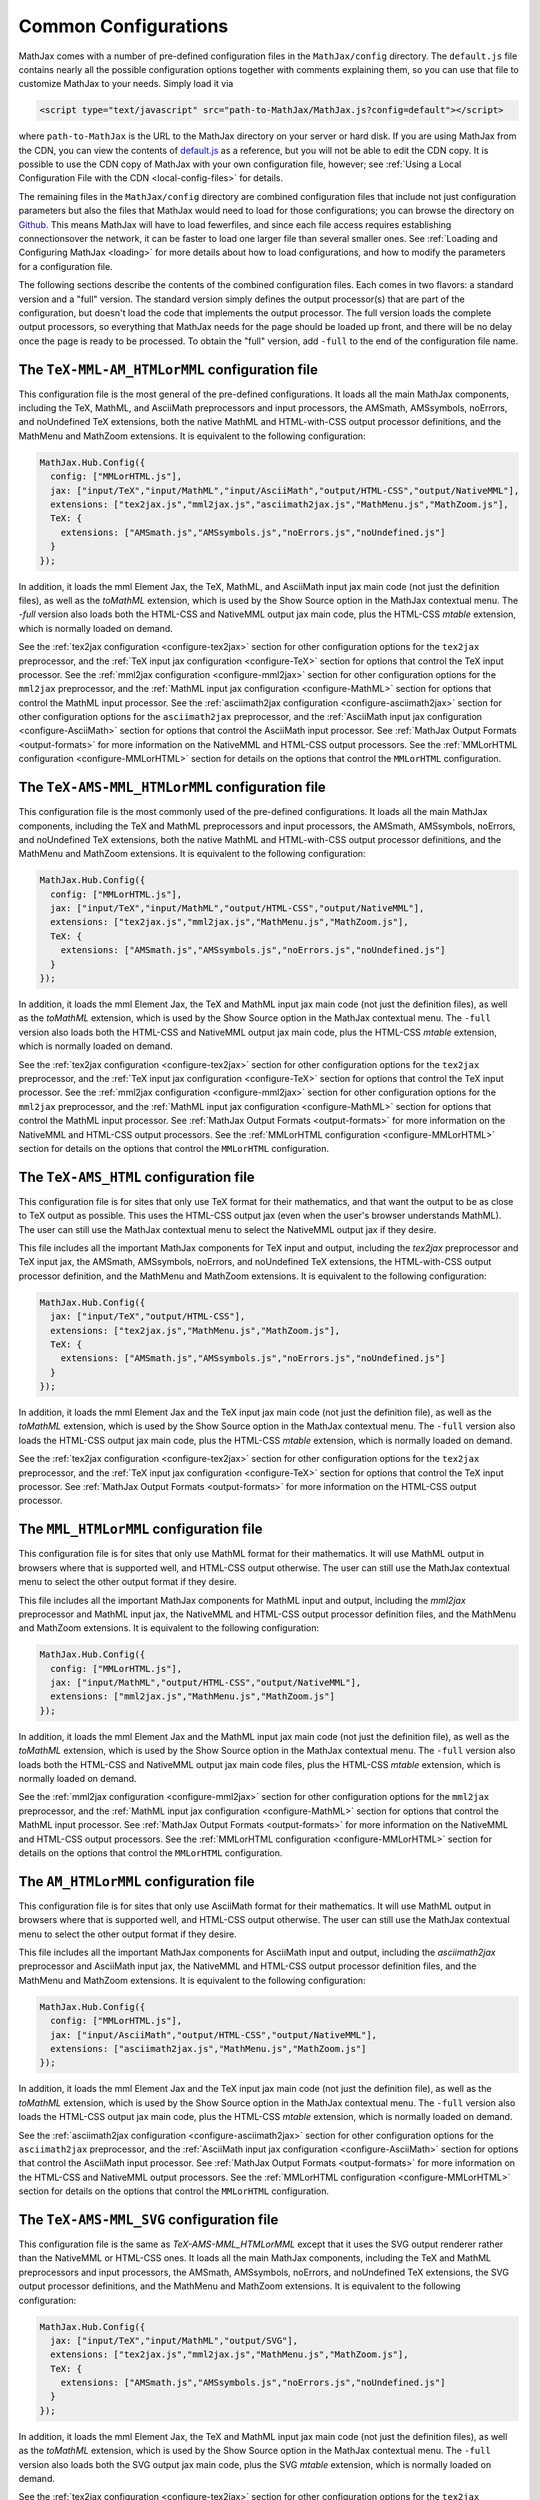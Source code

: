 .. _common-configurations:

*********************
Common Configurations
*********************

MathJax comes with a number of pre-defined configuration files in the
``MathJax/config`` directory.  The ``default.js`` file contains nearly all
the possible configuration options together with comments explaining them, 
so you can use that file to customize MathJax to your needs.  Simply load 
it via

.. code-block:: html

    <script type="text/javascript" src="path-to-MathJax/MathJax.js?config=default"></script>

where ``path-to-MathJax`` is the URL to the MathJax directory on your 
server or hard disk.  If you are using MathJax from the CDN, you can
view the contents of `default.js
<http://cdn.mathjax.org/mathjax/latest/config/default.js>`_ as a
reference, but you will not be able to edit the CDN copy.  It is
possible to use the CDN copy of MathJax with your own configuration
file, however; see :ref:`Using a Local Configuration File with the CDN
<local-config-files>` for details.

The remaining files in the ``MathJax/config`` directory are
combined configuration files that include not just configuration
parameters but also the files that MathJax would need to load for
those configurations; you can browse the directory on `Github
<https://github.com/mathjax/MathJax/tree/master/config/>`_.  This 
means MathJax will have to load fewerfiles, and since each file access requires 
establishing connectionsover the network, it can be faster to load one larger 
file than several smaller ones.  See :ref:`Loading and Configuring MathJax
<loading>` for more details about how to load configurations, and how
to modify the parameters for a configuration file.

The following sections describe the contents of the combined configuration
files.  Each comes in two flavors: a standard version and a "full" version.
The standard version simply defines the output processor(s) that are part
of the configuration, but doesn't load the code that implements the output
processor.  The full version loads the complete output processors, so
everything that MathJax needs for the page should be loaded up front, and 
there will be no delay once the page is ready to be processed.  To obtain 
the "full" version, add ``-full`` to the end of the configuration file 
name.


The ``TeX-MML-AM_HTMLorMML`` configuration file
================================================

This configuration file is the most general of the pre-defined
configurations.  It loads all the main MathJax components, including
the TeX, MathML, and AsciiMath preprocessors and input processors, the
AMSmath, AMSsymbols, noErrors, and noUndefined TeX extensions, both
the native MathML and HTML-with-CSS output processor definitions, and
the MathMenu and MathZoom extensions.  It is equivalent to the
following configuration:

.. code-block:: javascript

    MathJax.Hub.Config({
      config: ["MMLorHTML.js"],
      jax: ["input/TeX","input/MathML","input/AsciiMath","output/HTML-CSS","output/NativeMML"],
      extensions: ["tex2jax.js","mml2jax.js","asciimath2jax.js","MathMenu.js","MathZoom.js"],
      TeX: {
        extensions: ["AMSmath.js","AMSsymbols.js","noErrors.js","noUndefined.js"]
      }
    });

In addition, it loads the mml Element Jax, the TeX, MathML, and
AsciiMath input jax main code (not just the definition files), as well
as the `toMathML` extension, which is used by the Show Source option
in the MathJax contextual menu.  The `-full` version also loads both the
HTML-CSS and NativeMML output jax main code, plus the HTML-CSS
`mtable` extension, which is normally loaded on demand.

See the :ref:`tex2jax configuration <configure-tex2jax>` section for
other configuration options for the ``tex2jax`` preprocessor, and the
:ref:`TeX input jax configuration <configure-TeX>` section for options
that control the TeX input processor.
See the :ref:`mml2jax configuration <configure-mml2jax>` section for
other configuration options for the ``mml2jax`` preprocessor, and the
:ref:`MathML input jax configuration <configure-MathML>` section for
options that control the MathML input processor.
See the :ref:`asciimath2jax configuration <configure-asciimath2jax>` section for
other configuration options for the ``asciimath2jax`` preprocessor, and the
:ref:`AsciiMath input jax configuration <configure-AsciiMath>` section for
options that control the AsciiMath input processor.
See :ref:`MathJax Output Formats <output-formats>` for more
information on the NativeMML and HTML-CSS output processors.  See the
:ref:`MMLorHTML configuration <configure-MMLorHTML>` section for
details on the options that control the ``MMLorHTML`` configuration.


The ``TeX-AMS-MML_HTMLorMML`` configuration file
================================================

This configuration file is the most commonly used of the pre-defined
configurations.  It loads all the main MathJax components, including
the TeX and MathML preprocessors and input processors, the AMSmath,
AMSsymbols, noErrors, and noUndefined TeX extensions, both the native
MathML and HTML-with-CSS output processor definitions, and the
MathMenu and MathZoom extensions.  It is equivalent to the following
configuration:

.. code-block:: javascript

    MathJax.Hub.Config({
      config: ["MMLorHTML.js"],
      jax: ["input/TeX","input/MathML","output/HTML-CSS","output/NativeMML"],
      extensions: ["tex2jax.js","mml2jax.js","MathMenu.js","MathZoom.js"],
      TeX: {
        extensions: ["AMSmath.js","AMSsymbols.js","noErrors.js","noUndefined.js"]
      }
    });

In addition, it loads the mml Element Jax, the TeX and MathML input
jax main code (not just the definition files), as well as the
`toMathML` extension, which is used by the Show Source option in the
MathJax contextual menu.  The ``-full`` version also loads both the
HTML-CSS and NativeMML output jax main code, plus the HTML-CSS
`mtable` extension, which is normally loaded on demand.

See the :ref:`tex2jax configuration <configure-tex2jax>` section for
other configuration options for the ``tex2jax`` preprocessor, and the
:ref:`TeX input jax configuration <configure-TeX>` section for options
that control the TeX input processor.
See the :ref:`mml2jax configuration <configure-mml2jax>` section for
other configuration options for the ``mml2jax`` preprocessor, and the
:ref:`MathML input jax configuration <configure-MathML>` section for
options that control the MathML input processor.
See :ref:`MathJax Output Formats <output-formats>` for more
information on the NativeMML and HTML-CSS output processors.  See the
:ref:`MMLorHTML configuration <configure-MMLorHTML>` section for
details on the options that control the ``MMLorHTML`` configuration.


The ``TeX-AMS_HTML`` configuration file
================================================

This configuration file is for sites that only use TeX format for their 
mathematics, and that want the output to be as close to TeX output as 
possible.  This uses the HTML-CSS output jax (even when the user's browser 
understands MathML).  The user can still use the MathJax contextual menu 
to select the NativeMML output jax if they desire.  

This file includes all the important MathJax components for TeX input and
output, including the `tex2jax` preprocessor and TeX input jax, the
AMSmath, AMSsymbols, noErrors, and noUndefined TeX extensions, the
HTML-with-CSS output processor definition, and the MathMenu and MathZoom
extensions.  It is equivalent to the following configuration:

.. code-block:: javascript

    MathJax.Hub.Config({
      jax: ["input/TeX","output/HTML-CSS"],
      extensions: ["tex2jax.js","MathMenu.js","MathZoom.js"],
      TeX: {
        extensions: ["AMSmath.js","AMSsymbols.js","noErrors.js","noUndefined.js"]
      }
    });

In addition, it loads the mml Element Jax and the TeX input jax main code
(not just the definition file), as well as the `toMathML` extension, which
is used by the Show Source option in the MathJax contextual menu.  The ``-full``
version also loads the HTML-CSS output jax main code, plus the HTML-CSS
`mtable` extension, which is normally loaded on demand.

See the :ref:`tex2jax configuration <configure-tex2jax>` section for
other configuration options for the ``tex2jax`` preprocessor, and the
:ref:`TeX input jax configuration <configure-TeX>` section for options
that control the TeX input processor.
See :ref:`MathJax Output Formats <output-formats>` for more
information on the HTML-CSS output processor.


The ``MML_HTMLorMML`` configuration file
================================================

This configuration file is for sites that only use MathML format for their
mathematics.  It will use MathML output in browsers where that is
supported well, and HTML-CSS output otherwise.  The user can still use the
MathJax contextual menu to select the other output format if they desire.

This file includes all the important MathJax components for MathML input
and output, including the `mml2jax` preprocessor and MathML input jax, the
NativeMML and HTML-CSS output processor definition files, and the MathMenu
and MathZoom extensions.  It is equivalent to the following configuration:

.. code-block:: javascript

    MathJax.Hub.Config({
      config: ["MMLorHTML.js"],
      jax: ["input/MathML","output/HTML-CSS","output/NativeMML"],
      extensions: ["mml2jax.js","MathMenu.js","MathZoom.js"]
    });

In addition, it loads the mml Element Jax and the MathML input jax main
code (not just the definition file), as well as the `toMathML` extension,
which is used by the Show Source option in the MathJax contextual menu.
The ``-full`` version also loads both the HTML-CSS and NativeMML output jax main
code files, plus the HTML-CSS `mtable` extension, which is normally loaded
on demand.

See the :ref:`mml2jax configuration <configure-mml2jax>` section for
other configuration options for the ``mml2jax`` preprocessor, and the
:ref:`MathML input jax configuration <configure-MathML>` section for
options that control the MathML input processor.
See :ref:`MathJax Output Formats <output-formats>` for more
information on the NativeMML and HTML-CSS output processors.  See the
:ref:`MMLorHTML configuration <configure-MMLorHTML>` section for
details on the options that control the ``MMLorHTML`` configuration.


The ``AM_HTMLorMML`` configuration file
================================================

This configuration file is for sites that only use AsciiMath format for their 
mathematics.  It will use MathML output in browsers where that is
supported well, and HTML-CSS output otherwise.  The user can still use the
MathJax contextual menu to select the other output format if they desire.

This file includes all the important MathJax components for AsciiMath
input and output, including the `asciimath2jax` preprocessor and
AsciiMath input jax, the NativeMML and HTML-CSS output processor
definition files, and the MathMenu and MathZoom extensions.  It is
equivalent to the following configuration:

.. code-block:: javascript

    MathJax.Hub.Config({
      config: ["MMLorHTML.js"],
      jax: ["input/AsciiMath","output/HTML-CSS","output/NativeMML"],
      extensions: ["asciimath2jax.js","MathMenu.js","MathZoom.js"]
    });

In addition, it loads the mml Element Jax and the TeX input jax main code
(not just the definition file), as well as the `toMathML` extension, which
is used by the Show Source option in the MathJax contextual menu.  The ``-full``
version also loads the HTML-CSS output jax main code, plus the HTML-CSS
`mtable` extension, which is normally loaded on demand.

See the :ref:`asciimath2jax configuration <configure-asciimath2jax>`
section for other configuration options for the ``asciimath2jax``
preprocessor, and the :ref:`AsciiMath input jax configuration
<configure-AsciiMath>` section for options that control the AsciiMath
input processor.  See :ref:`MathJax Output Formats <output-formats>`
for more information on the HTML-CSS and NativeMML output processors.
See the :ref:`MMLorHTML configuration <configure-MMLorHTML>` section
for details on the options that control the ``MMLorHTML``
configuration.


The ``TeX-AMS-MML_SVG`` configuration file
================================================

This configuration file is the same as `TeX-AMS-MML_HTMLorMML` except
that it uses the SVG output renderer rather than the NativeMML or
HTML-CSS ones.  It loads all the main MathJax components, including
the TeX and MathML preprocessors and input processors, the AMSmath,
AMSsymbols, noErrors, and noUndefined TeX extensions, the SVG output
processor definitions, and the MathMenu and MathZoom extensions.  It
is equivalent to the following configuration:

.. code-block:: javascript

    MathJax.Hub.Config({
      jax: ["input/TeX","input/MathML","output/SVG"],
      extensions: ["tex2jax.js","mml2jax.js","MathMenu.js","MathZoom.js"],
      TeX: {
        extensions: ["AMSmath.js","AMSsymbols.js","noErrors.js","noUndefined.js"]
      }
    });

In addition, it loads the mml Element Jax, the TeX and MathML input
jax main code (not just the definition files), as well as the
`toMathML` extension, which is used by the Show Source option in the
MathJax contextual menu.  The ``-full`` version also loads both the
SVG output jax main code, plus the SVG `mtable` extension, which
is normally loaded on demand.

See the :ref:`tex2jax configuration <configure-tex2jax>` section for
other configuration options for the ``tex2jax`` preprocessor, and the
:ref:`TeX input jax configuration <configure-TeX>` section for options
that control the TeX input processor.
See the :ref:`mml2jax configuration <configure-mml2jax>` section for
other configuration options for the ``mml2jax`` preprocessor, and the
:ref:`MathML input jax configuration <configure-MathML>` section for
options that control the MathML input processor.
See :ref:`MathJax Output Formats <output-formats>` for more
information on the SVG output processor.


The ``Accessible`` configuration file
================================================

This configuration file is essentially the same as 
``TeX-AMS-MML_HTMLorMML`` except that it includes options that are 
designed for assistive technology, particularly for those with visual 
challenges.  *This file is deprecated* since the controls that make
MathJax work with screen readers are now available in the MathJax
contextual menu, and so there is no need to set them in the
configuration file any longer.  So you can use any of the other
pre-defined configurations and readers with special needs should be
able to change the MathJax settings themselves to be appropriate for
their software.

The Accessible configuration is equivalent to the following:

.. code-block:: javascript

    MathJax.Hub.Config({
      config: ["MMLorHTML.js"],
      jax: ["input/TeX","input/MathML","output/HTML-CSS","output/NativeMML"],
      extensions: ["tex2jax.js","mml2jax.js","MathMenu.js","MathZoom.js"],
      TeX: {
        extensions: ["AMSmath.js","AMSsymbols.js","noErrors.js","noUndefined.js"]
      },
      menuSettings: {
        zoom: "Double-Click",
	mpContext: true,
	mpMouse: true
      },
      errorSettings: { message: ["[Math Error]"] }
    });

This turns off the MathJax contextual menu for IE when MathPlayer is
active, and passes mouse events on to MathPlayer to allow screen
readers full access to MathPlayer.  It also sets the zoom trigger 
to double-click, so that readers can see a larger version of the 
mathematics by double-clicking on any equation.

In addition, it loads the mml Element Jax, the TeX and MathML input jax
main code (not just the definition files), as well as the `toMathML`
extension, which is used by the Show Source option in the MathJax
contextual menu.  The ``-full`` version also loads both the HTML-CSS and
NativeMML output jax main code, plus the HTML-CSS `mtable` extension, which
is normally loaded on demand.

